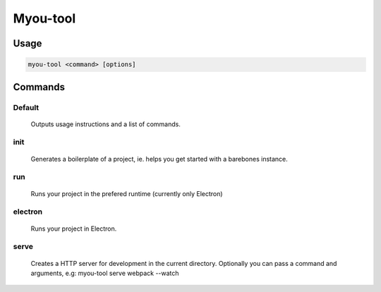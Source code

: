 Myou-tool
=========
..
  Myou-tool is a command line utility to be used while operating with Myou.


  init: Generate basic boilerplate of a project (something MUCH simpler than current examples).

  run: Opens the game in the preferred runtime (currently only Electron).

  electron: Opens the game in Electron.

  serve: Runs a server with proper cache control that also runs webpack --watch (should make run-server.js obsolete).

  install-addon: Downloads and installs myou exporter for Blender. Updates the add-on if it's already installed.

  help [topic]: Opens the documentation and optionally searches for a topic, such a function name.

=====
Usage
=====
.. code-block:: shell

  myou-tool <command> [options]

========
Commands
========

----------
  Default
----------

    Outputs usage instructions and a list of commands.

------
  init
------

    Generates a boilerplate of a project, ie. helps you get started with a barebones instance.

-----
  run
-----

    Runs your project in the prefered runtime (currently only Electron)
----------
  electron
----------

    Runs your project in Electron.
-------
  serve
-------

    Creates a HTTP server for development in the current directory.
    Optionally you can pass a command and arguments, e.g:
    myou-tool serve webpack --watch
